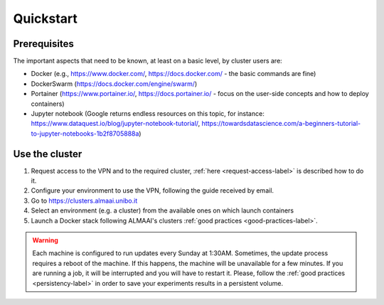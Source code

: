 Quickstart
==========

Prerequisites
-------------
The important aspects that need to be known, at least on a basic level, by cluster users are:

* Docker (e.g., https://www.docker.com/, https://docs.docker.com/ - the basic commands are fine)
* DockerSwarm (https://docs.docker.com/engine/swarm/)
* Portainer (https://www.portainer.io/, https://docs.portainer.io/ - focus on the user-side concepts and how to deploy containers)
* Jupyter notebook (Google returns endless resources on this topic, for instance: https://www.dataquest.io/blog/jupyter-notebook-tutorial/, https://towardsdatascience.com/a-beginners-tutorial-to-jupyter-notebooks-1b2f8705888a)

Use the cluster
---------------
1. Request access to the VPN and to the required cluster, :ref:`here <request-access-label>` is described how to do it.
2. Configure your environment to use the VPN, following the guide received by email.
3. Go to https://clusters.almaai.unibo.it
4. Select an environment (e.g. a cluster) from the available ones on which launch containers
5. Launch a Docker stack following ALMAAI's clusters :ref:`good practices <good-practices-label>`.

.. warning::
   Each machine is configured to run updates every Sunday at 1:30AM. Sometimes, the update process requires a reboot of the machine. If this happens, the machine will be unavailable for a few minutes. If you are running a job, it will be interrupted and you will have to restart it. Please, follow the :ref:`good practices <persistency-label>` in order to save your experiments results in a persistent volume.